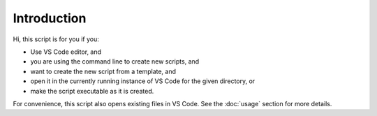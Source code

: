 Introduction
============

Hi, this script is for you if you:

* Use VS Code editor, and
* you are using the command line to create new scripts, and
* want to create the new script from a template, and
* open it in the currently running instance of VS Code for the given directory, or
* make the script executable as it is created.

For convenience, this script also opens existing files in VS Code. See the
:doc:`usage` section for more details.
